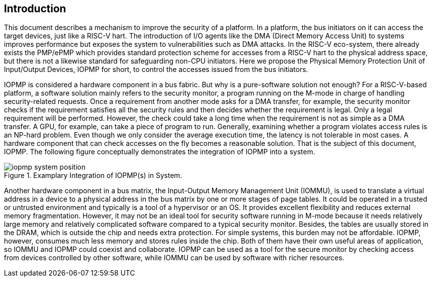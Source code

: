 [[intro]]
== Introduction

This document describes a mechanism to improve the security of a platform. In a platform, the bus initiators on it can access the target devices, just like a RISC-V hart. The introduction of I/O agents like the DMA (Direct Memory Access Unit) to systems improves performance but exposes the system to vulnerabilities such as DMA attacks. In the RISC-V eco-system, there already exists the PMP/ePMP which provides standard protection scheme for accesses from a RISC-V hart to the physical address space, but there is not a likewise standard for safeguarding non-CPU initiators. Here we propose the Physical Memory Protection Unit of Input/Output Devices, IOPMP for short, to control the accesses issued from the bus initiators.


IOPMP is considered a hardware component in a bus fabric. But why is a pure-software solution not enough? For a RISC-V-based platform, a software solution mainly refers to the security monitor, a program running on the M-mode in charge of handling security-related requests. Once a requirement from another mode asks for a DMA transfer, for example, the security monitor checks if the requirement satisfies all the security rules and then decides whether the requirement is legal. Only a legal requirement will be performed. However, the check could take a long time when the requirement is not as simple as a DMA transfer. A GPU, for example, can take a piece of program to run. Generally, examining whether a program violates access rules is an NP-hard problem. Even though we only consider the average execution time, the latency is not tolerable in most cases. A hardware component that can check accesses on the fly becomes a reasonable solution. That is the subject of this document, IOPMP. The following figure conceptually demonstrates the integration of IOPMP into a system. 

.Examplary Integration of IOPMP(s) in System.
image::iopmp_system_position.png[]

Another hardware component in a bus matrix, the Input-Output Memory Management Unit (IOMMU), is used to translate a virtual address in a device to a physical address in the bus matrix by one or more stages of page tables. It could be operated in a trusted or untrusted environment and typically is a tool of a hypervisor or an OS. It provides excellent flexibility and reduces external memory fragmentation. However, it may not be an ideal tool for security software running in M-mode because it needs relatively large memory and relatively complicated software compared to a typical security monitor. Besides, the tables are usually stored in the DRAM, which is outside the chip and needs extra protection. For simple systems, this burden may not be affordable. IOPMP, however, consumes much less memory and stores rules inside the chip. Both of them have their own useful areas of application, so IOMMU and IOPMP could coexist and collaborate. IOPMP can be used as a tool for the secure monitor by checking access from devices controlled by other software, while IOMMU can be used by software with richer resources.

